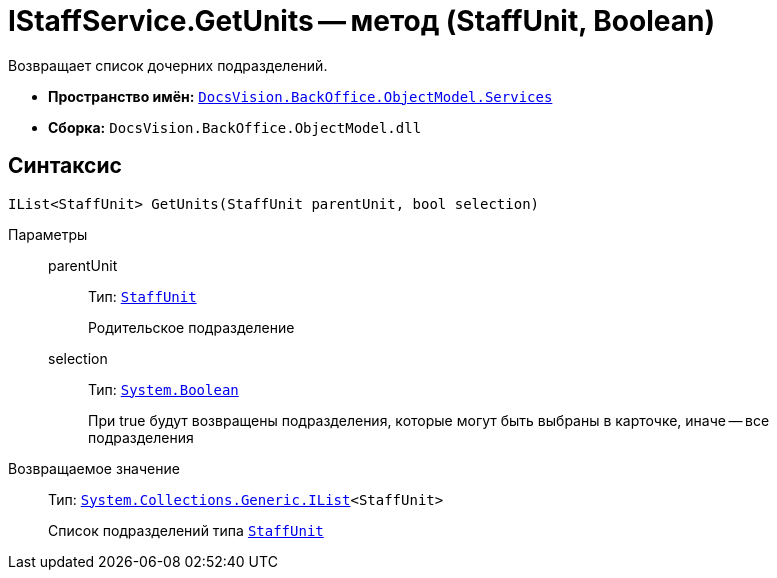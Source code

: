 = IStaffService.GetUnits -- метод (StaffUnit, Boolean)

Возвращает список дочерних подразделений.

* *Пространство имён:* `xref:api/DocsVision/BackOffice/ObjectModel/Services/Services_NS.adoc[DocsVision.BackOffice.ObjectModel.Services]`
* *Сборка:* `DocsVision.BackOffice.ObjectModel.dll`

== Синтаксис

[source,csharp]
----
IList<StaffUnit> GetUnits(StaffUnit parentUnit, bool selection)
----

Параметры::
parentUnit:::
Тип: `xref:api/DocsVision/BackOffice/ObjectModel/StaffUnit_CL.adoc[StaffUnit]`
+
Родительское подразделение
selection:::
Тип: `http://msdn.microsoft.com/ru-ru/library/system.boolean.aspx[System.Boolean]`
+
При true будут возвращены подразделения, которые могут быть выбраны в карточке, иначе -- все подразделения

Возвращаемое значение::
Тип: `http://msdn.microsoft.com/ru-ru/library/5y536ey6.aspx[System.Collections.Generic.IList]<StaffUnit>`
+
Список подразделений типа `xref:api/DocsVision/BackOffice/ObjectModel/StaffUnit_CL.adoc[StaffUnit]`
